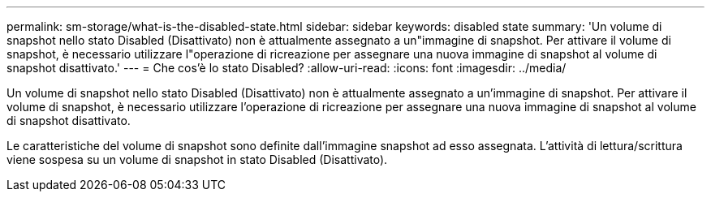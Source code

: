 ---
permalink: sm-storage/what-is-the-disabled-state.html 
sidebar: sidebar 
keywords: disabled state 
summary: 'Un volume di snapshot nello stato Disabled (Disattivato) non è attualmente assegnato a un"immagine di snapshot. Per attivare il volume di snapshot, è necessario utilizzare l"operazione di ricreazione per assegnare una nuova immagine di snapshot al volume di snapshot disattivato.' 
---
= Che cos'è lo stato Disabled?
:allow-uri-read: 
:icons: font
:imagesdir: ../media/


[role="lead"]
Un volume di snapshot nello stato Disabled (Disattivato) non è attualmente assegnato a un'immagine di snapshot. Per attivare il volume di snapshot, è necessario utilizzare l'operazione di ricreazione per assegnare una nuova immagine di snapshot al volume di snapshot disattivato.

Le caratteristiche del volume di snapshot sono definite dall'immagine snapshot ad esso assegnata. L'attività di lettura/scrittura viene sospesa su un volume di snapshot in stato Disabled (Disattivato).
